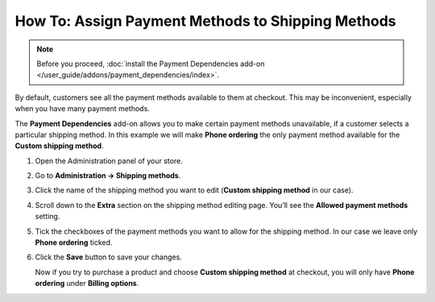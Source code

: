 **************************************************
How To: Assign Payment Methods to Shipping Methods
**************************************************

.. note::

    Before you proceed, :doc:`install the Payment Dependencies add-on </user_guide/addons/payment_dependencies/index>`.

By default, customers see all the payment methods available to them at checkout. This may be inconvenient, especially when you have many payment methods.

.. image:: img/without_dependencies.png
    :align: center
    :alt: If you don't set up payment dependencies, customers will see all the available payment methods at checkout.

The **Payment Dependencies** add-on allows you to make certain payment methods unavailable, if a customer selects a particular shipping method. In this example we will make **Phone ordering** the only payment method available for the **Custom shipping method**.

#. Open the Administration panel of your store.

#. Go to **Administration → Shipping methods**.

#. Click the name of the shipping method you want to edit (**Custom shipping method** in our case).

   .. image:: img/select_shipping_method.png
       :align: center
       :alt: Find the desired shipping method on the list and click the name of that method.

#. Scroll down to the **Extra** section on the shipping method editing page. You’ll see the **Allowed payment methods** setting.

#. Tick the checkboxes of the payment methods you want to allow for the shipping method. In our case we leave only **Phone ordering** ticked.

#. Click the **Save** button to save your changes.

   .. image:: img/phone_ordering_only.png
       :align: center
       :alt: Tick the checkboxes of the payment methods you want to make available for the shipping method.

   Now if you try to purchase a product and choose **Custom shipping method** at checkout, you will only have **Phone ordering** under **Billing options**.

   .. image:: img/with_dependencies.png
       :align: center
       :alt: The customers who choose a shipping method with payment dependencies only see the allowed payment methods at checkout.
